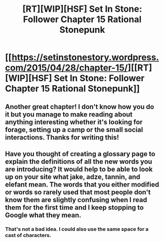 #+TITLE: [RT][WIP][HSF] Set In Stone: Follower Chapter 15 Rational Stonepunk

* [[https://setinstonestory.wordpress.com/2015/04/28/chapter-15/][[RT][WIP][HSF] Set In Stone: Follower Chapter 15 Rational Stonepunk]]
:PROPERTIES:
:Author: Farmerbob1
:Score: 14
:DateUnix: 1430210860.0
:DateShort: 2015-Apr-28
:END:

** Another great chapter! I don't know how you do it but you manage to make reading about anything interesting whether it's looking for forage, setting up a camp or the small social interactions. Thanks for writing this!
:PROPERTIES:
:Author: xaleander
:Score: 3
:DateUnix: 1430229093.0
:DateShort: 2015-Apr-28
:END:


** Have you thought of creating a glossary page to explain the definitions of all the new words you are introducing? It would help to be able to look up on your site what jake, adze, tannin, and elefant mean. The words that you either modified or words so rarely used that most people don't know them are slightly confusing when I read them for the first time and I keep stopping to Google what they mean.
:PROPERTIES:
:Author: xamueljones
:Score: 3
:DateUnix: 1430240631.0
:DateShort: 2015-Apr-28
:END:

*** That's not a bad idea. I could also use the same space for a cast of characters.
:PROPERTIES:
:Author: Farmerbob1
:Score: 2
:DateUnix: 1430240794.0
:DateShort: 2015-Apr-28
:END:
